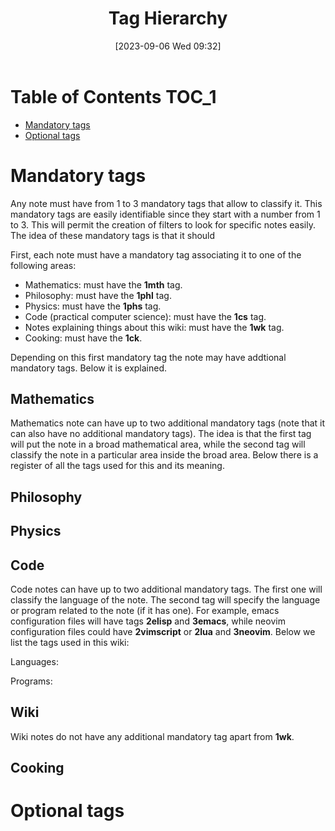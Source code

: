 :PROPERTIES:
:ID:          20230906T093251
:END:
#+TITLE:      Tag Hierarchy
#+DATE:       [2023-09-06 Wed 09:32]
#+FILETAGS:   :1wik:

* Table of Contents :TOC_1:
- [[#mandatory-tags][Mandatory tags]]
- [[#optional-tags][Optional tags]]

* Mandatory tags

Any note must have from 1 to 3 mandatory tags that allow to classify it. This mandatory tags are easily identifiable since they start with a number from 1 to 3. This will permit the creation of filters to look for specific notes easily. The idea of these mandatory tags is that it should 

First, each note must have a mandatory tag associating it to one of the following areas:

- Mathematics: must have the *1mth* tag.
- Philosophy: must have the *1phl* tag.
- Physics: must have the *1phs* tag.
- Code (practical computer science): must have the *1cs* tag.
- Notes explaining things about this wiki: must have the *1wk* tag.
- Cooking: must have the *1ck*.
  
Depending on this first mandatory tag the note may have addtional mandatory tags. Below it is explained.

** Mathematics

Mathematics note can have up to two additional mandatory tags (note that it can also have no additional mandatory tags). The idea is that the first tag will put the note in a broad mathematical area, while the second tag will classify the note in a particular area inside the broad area. Below there is a register of all the tags used for this and its meaning.

** Philosophy

** Physics

** Code

Code notes can have up to two additional mandatory tags. The first one will classify the language of the note. The second tag will specify the language or program related to the note (if it has one). For example, emacs configuration files will have tags *2elisp* and *3emacs*, while neovim configuration files could have *2vimscript* or *2lua* and *3neovim*. Below we list the tags used in this wiki:

Languages:

Programs:

** Wiki

Wiki notes do not have any additional mandatory tag apart from *1wk*.

** Cooking

* Optional tags

